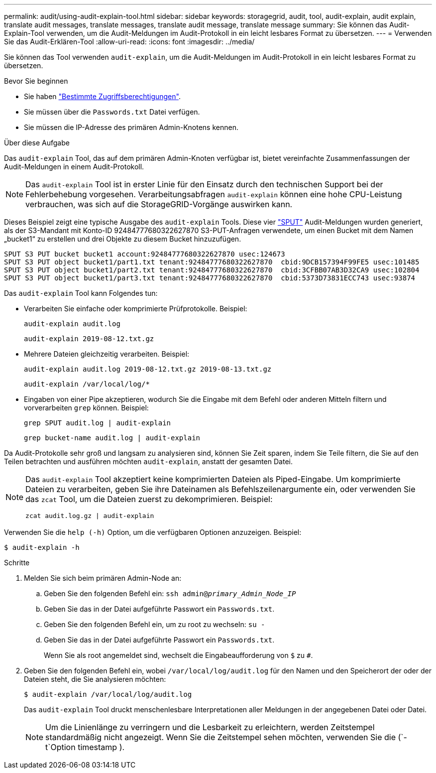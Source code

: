 ---
permalink: audit/using-audit-explain-tool.html 
sidebar: sidebar 
keywords: storagegrid, audit, tool, audit-explain, audit explain, translate audit messages, translate messages, translate audit message, translate message 
summary: Sie können das Audit-Explain-Tool verwenden, um die Audit-Meldungen im Audit-Protokoll in ein leicht lesbares Format zu übersetzen. 
---
= Verwenden Sie das Audit-Erklären-Tool
:allow-uri-read: 
:icons: font
:imagesdir: ../media/


[role="lead"]
Sie können das Tool verwenden `audit-explain`, um die Audit-Meldungen im Audit-Protokoll in ein leicht lesbares Format zu übersetzen.

.Bevor Sie beginnen
* Sie haben link:../admin/admin-group-permissions.html["Bestimmte Zugriffsberechtigungen"].
* Sie müssen über die `Passwords.txt` Datei verfügen.
* Sie müssen die IP-Adresse des primären Admin-Knotens kennen.


.Über diese Aufgabe
Das `audit-explain` Tool, das auf dem primären Admin-Knoten verfügbar ist, bietet vereinfachte Zusammenfassungen der Audit-Meldungen in einem Audit-Protokoll.


NOTE: Das `audit-explain` Tool ist in erster Linie für den Einsatz durch den technischen Support bei der Fehlerbehebung vorgesehen. Verarbeitungsabfragen `audit-explain` können eine hohe CPU-Leistung verbrauchen, was sich auf die StorageGRID-Vorgänge auswirken kann.

Dieses Beispiel zeigt eine typische Ausgabe des `audit-explain` Tools. Diese vier link:sput-s3-put.html["SPUT"] Audit-Meldungen wurden generiert, als der S3-Mandant mit Konto-ID 92484777680322627870 S3-PUT-Anfragen verwendete, um einen Bucket mit dem Namen „bucket1“ zu erstellen und drei Objekte zu diesem Bucket hinzuzufügen.

[listing]
----
SPUT S3 PUT bucket bucket1 account:92484777680322627870 usec:124673
SPUT S3 PUT object bucket1/part1.txt tenant:92484777680322627870  cbid:9DCB157394F99FE5 usec:101485
SPUT S3 PUT object bucket1/part2.txt tenant:92484777680322627870  cbid:3CFBB07AB3D32CA9 usec:102804
SPUT S3 PUT object bucket1/part3.txt tenant:92484777680322627870  cbid:5373D73831ECC743 usec:93874
----
Das `audit-explain` Tool kann Folgendes tun:

* Verarbeiten Sie einfache oder komprimierte Prüfprotokolle. Beispiel:
+
`audit-explain audit.log`

+
`audit-explain 2019-08-12.txt.gz`

* Mehrere Dateien gleichzeitig verarbeiten. Beispiel:
+
`audit-explain audit.log 2019-08-12.txt.gz 2019-08-13.txt.gz`

+
`audit-explain /var/local/log/*`

* Eingaben von einer Pipe akzeptieren, wodurch Sie die Eingabe mit dem Befehl oder anderen Mitteln filtern und vorverarbeiten `grep` können. Beispiel:
+
`grep SPUT audit.log | audit-explain`

+
`grep bucket-name audit.log | audit-explain`



Da Audit-Protokolle sehr groß und langsam zu analysieren sind, können Sie Zeit sparen, indem Sie Teile filtern, die Sie auf den Teilen betrachten und ausführen möchten `audit-explain`, anstatt der gesamten Datei.

[NOTE]
====
Das `audit-explain` Tool akzeptiert keine komprimierten Dateien als Piped-Eingabe. Um komprimierte Dateien zu verarbeiten, geben Sie ihre Dateinamen als Befehlszeilenargumente ein, oder verwenden Sie das `zcat` Tool, um die Dateien zuerst zu dekomprimieren. Beispiel:

`zcat audit.log.gz | audit-explain`

====
Verwenden Sie die `help (-h)` Option, um die verfügbaren Optionen anzuzeigen. Beispiel:

`$ audit-explain -h`

.Schritte
. Melden Sie sich beim primären Admin-Node an:
+
.. Geben Sie den folgenden Befehl ein: `ssh admin@_primary_Admin_Node_IP_`
.. Geben Sie das in der Datei aufgeführte Passwort ein `Passwords.txt`.
.. Geben Sie den folgenden Befehl ein, um zu root zu wechseln: `su -`
.. Geben Sie das in der Datei aufgeführte Passwort ein `Passwords.txt`.
+
Wenn Sie als root angemeldet sind, wechselt die Eingabeaufforderung von `$` zu `#`.



. Geben Sie den folgenden Befehl ein, wobei `/var/local/log/audit.log` für den Namen und den Speicherort der oder der Dateien steht, die Sie analysieren möchten:
+
`$ audit-explain /var/local/log/audit.log`

+
Das `audit-explain` Tool druckt menschenlesbare Interpretationen aller Meldungen in der angegebenen Datei oder Datei.

+

NOTE: Um die Linienlänge zu verringern und die Lesbarkeit zu erleichtern, werden Zeitstempel standardmäßig nicht angezeigt. Wenn Sie die Zeitstempel sehen möchten, verwenden Sie die (`-t`Option timestamp ).


